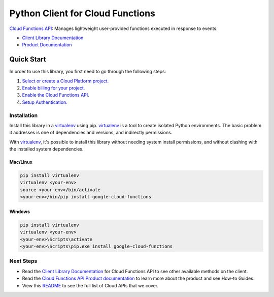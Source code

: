 Python Client for Cloud Functions
=================================================

|GA| |pypi| |versions|

`Cloud Functions API`_: Manages lightweight user-provided functions executed in response to events.

- `Client Library Documentation`_
- `Product Documentation`_

.. |GA| image:: https://img.shields.io/badge/support-ga-gold.svg
   :target: https://github.com/googleapis/google-cloud-python/blob/main/README.rst#general-availability
.. |pypi| image:: https://img.shields.io/pypi/v/google-cloud-functions.svg
   :target: https://pypi.org/project/google-cloud-functions/
.. |versions| image:: https://img.shields.io/pypi/pyversions/google-cloud-functions.svg
   :target: https://pypi.org/project/google-cloud-functions
.. _Cloud Functions API: https://cloud.google.com/functions/
.. _Client Library Documentation: https://googleapis.dev/python/cloudfunctions/latest
.. _Product Documentation:  https://cloud.google.com/functions/

Quick Start
-----------

In order to use this library, you first need to go through the following steps:

1. `Select or create a Cloud Platform project.`_
2. `Enable billing for your project.`_
3. `Enable the Cloud Functions API.`_
4. `Setup Authentication.`_

.. _Select or create a Cloud Platform project.: https://console.cloud.google.com/project
.. _Enable billing for your project.: https://cloud.google.com/billing/docs/how-to/modify-project#enable_billing_for_a_project
.. _Enable the Cloud Functions API.:  https://cloud.google.com/functions
.. _Setup Authentication.: https://googleapis.dev/python/google-api-core/latest/auth.html

Installation
~~~~~~~~~~~~

Install this library in a `virtualenv`_ using pip. `virtualenv`_ is a tool to
create isolated Python environments. The basic problem it addresses is one of
dependencies and versions, and indirectly permissions.

With `virtualenv`_, it's possible to install this library without needing system
install permissions, and without clashing with the installed system
dependencies.

.. _`virtualenv`: https://virtualenv.pypa.io/en/latest/


Mac/Linux
^^^^^^^^^

.. code-block:: console

    pip install virtualenv
    virtualenv <your-env>
    source <your-env>/bin/activate
    <your-env>/bin/pip install google-cloud-functions


Windows
^^^^^^^

.. code-block:: console

    pip install virtualenv
    virtualenv <your-env>
    <your-env>\Scripts\activate
    <your-env>\Scripts\pip.exe install google-cloud-functions

Next Steps
~~~~~~~~~~

-  Read the `Client Library Documentation`_ for Cloud Functions API
   to see other available methods on the client.
-  Read the `Cloud Functions API Product documentation`_ to learn
   more about the product and see How-to Guides.
-  View this `README`_ to see the full list of Cloud
   APIs that we cover.

.. _Cloud Functions API Product documentation:  https://cloud.google.com/functions/docs
.. _README: https://github.com/googleapis/google-cloud-python/blob/main/README.rst
